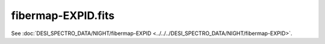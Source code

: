 ===================
fibermap-EXPID.fits
===================

See :doc:`DESI_SPECTRO_DATA/NIGHT/fibermap-EXPID <../../../DESI_SPECTRO_DATA/NIGHT/fibermap-EXPID>`.
